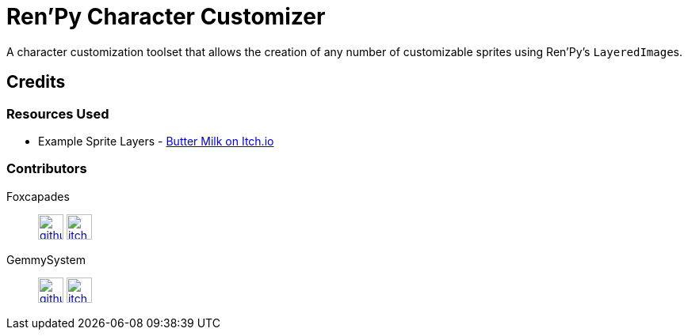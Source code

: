 = Ren'Py Character Customizer

A character customization toolset that allows the creation of any number of
customizable sprites using Ren'Py's ``LayeredImage``s.




== Credits

=== Resources Used

* Example Sprite Layers - link:https://butterymilk.itch.io/awfully-sweet[Butter Milk on Itch.io]

=== Contributors

Foxcapades::
image:docs/assets/github.svg[width=32, link="https://github.com/Foxcapades"]
image:docs/assets/itch-io.svg[width=32, link="https://foxcapades.itch.io/"]

GemmySystem::
image:docs/assets/github.svg[width=32, link="https://github.com/GemmySystem"]
image:docs/assets/itch-io.svg[width=32, link="https://gemmysystem.itch.io/"]